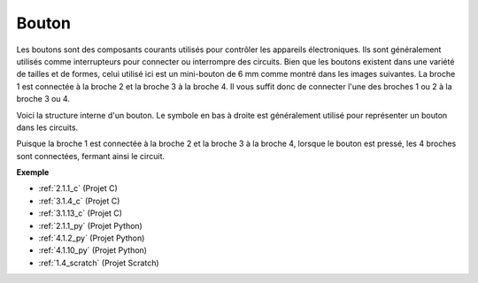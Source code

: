  
.. _cpn_button:

Bouton
==========

.. image:: img/button.png
    :width: 400
    :align: center

Les boutons sont des composants courants utilisés pour contrôler les appareils électroniques. Ils sont généralement utilisés comme interrupteurs pour connecter ou interrompre des circuits. Bien que les boutons existent dans une variété de tailles et de formes, celui utilisé ici est un mini-bouton de 6 mm comme montré dans les images suivantes.
La broche 1 est connectée à la broche 2 et la broche 3 à la broche 4. Il vous suffit donc de connecter l'une des broches 1 ou 2 à la broche 3 ou 4.

Voici la structure interne d'un bouton. Le symbole en bas à droite est généralement utilisé pour représenter un bouton dans les circuits.

.. image:: img/button_symbol.png
    :width: 400
    :align: center

Puisque la broche 1 est connectée à la broche 2 et la broche 3 à la broche 4, lorsque le bouton est pressé, les 4 broches sont connectées, fermant ainsi le circuit.

.. image:: img/button2.png
    :width: 600
    :align: center

**Exemple**

* :ref:`2.1.1_c` (Projet C)
* :ref:`3.1.4_c` (Projet C)
* :ref:`3.1.13_c` (Projet C)
* :ref:`2.1.1_py` (Projet Python)
* :ref:`4.1.2_py` (Projet Python)
* :ref:`4.1.10_py` (Projet Python)
* :ref:`1.4_scratch` (Projet Scratch)


